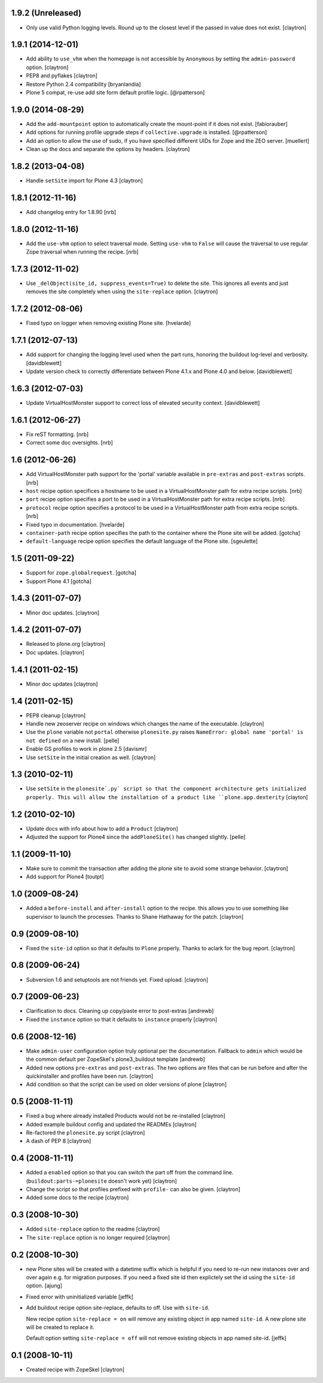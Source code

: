 1.9.2 (Unreleased)
==================

- Only use valid Python logging levels. Round up to the closest level
  if the passed in value does not exist.
  [claytron]

1.9.1 (2014-12-01)
==================

- Add ability to ``use_vhm`` when the homepage is not accessible by
  ``Anonymous`` by setting the ``admin-password`` option.
  [claytron]

- PEP8 and pyflakes
  [claytron]

- Restore Python 2.4 compatibility
  [bryanlandia]

- Plone 5 compat, re-use add site form default profile logic.
  [@rpatterson]

1.9.0 (2014-08-29)
==================

- Add the ``add-mountpoint`` option to automatically create the mount-point if
  it does not exist.
  [fabiorauber]

- Add options for running profile upgrade steps if ``collective.upgrade`` is
  installed.
  [@rpatterson]

- Add an option to allow the use of sudo, if you have specified different UIDs for
  Zope and the ZEO server.
  [muellert]

- Clean up the docs and separate the options by headers.
  [claytron]

1.8.2 (2013-04-08)
==================

- Handle ``setSite`` import for Plone 4.3
  [claytron]

1.8.1 (2012-11-16)
==================

- Add changelog entry for 1.8.90
  [nrb]

1.8.0 (2012-11-16)
==================

- Add the ``use-vhm`` option to select traversal mode.
  Setting ``use-vhm`` to ``False`` will cause the traversal to use
  regular Zope traversal when running the recipe.
  [nrb]

1.7.3 (2012-11-02)
==================

- Use ``_delObject(site_id, suppress_events=True)`` to delete the site.
  This ignores all events and just removes the site completely when
  using the ``site-replace`` option.
  [claytron]

1.7.2 (2012-08-06)
==================

- Fixed typo on logger when removing existing Plone site.
  [hvelarde]

1.7.1 (2012-07-13)
==================

- Add support for changing the logging level used when the part runs,
  honoring the buildout log-level and verbosity. [davidblewett]

- Update version check to correctly differentiate between Plone 4.1.x
  and Plone 4.0 and below. [davidblewett]

1.6.3 (2012-07-03)
==================

- Update VirtualHostMonster support to correct loss of elevated security
  context. [davidblewett]

1.6.1 (2012-06-27)
==================

- Fix reST formatting. [nrb]

- Correct some doc oversights. [nrb]

1.6 (2012-06-26)
================

- Add VirtualHostMonster path support for the 'portal' variable 
  available in ``pre-extras`` and ``post-extras`` scripts. [nrb]

- ``host`` recipe option specifices a hostname to be used in
  a VirtualHostMonster path for extra recipe scripts. [nrb]

- ``port`` recipe option specifies a port to be used in a
  VirtualHostMonster path for extra recipe scripts. [nrb]

- ``protocol`` recipe option specifies a protocol to be used in 
  a VirtualHostMonster path from extra recipe scripts. [nrb]

- Fixed typo in documentation.
  [hvelarde]

- ``container-path`` recipe option specifies the path to the
  container where the Plone site will be added.
  [gotcha]

- ``default-language`` recipe option specifies the default language
  of the Plone site.
  [sgeulette]

1.5 (2011-09-22)
================

- Support for ``zope.globalrequest``.
  [gotcha]

- Support Plone 4.1
  [gotcha]

1.4.3 (2011-07-07)
==================

- Minor doc updates.
  [claytron]

1.4.2 (2011-07-07)
==================

- Released to plone.org
  [claytron]

- Doc updates.
  [claytron]

1.4.1 (2011-02-15)
==================

- Minor doc updates
  [claytron]

1.4 (2011-02-15)
================

- PEP8 cleanup
  [claytron]

- Handle new zeoserver recipe on windows which changes the name of the
  executable.
  [claytron]

- Use the ``plone`` variable not ``portal`` otherwise ``plonesite.py`` raises 
  ``NameError: global name 'portal' is not defined`` on a new install.
  [pelle]

- Enable GS profiles to work in plone 2.5
  [davismr]

- Use ``setSite`` in the initial creation as well.
  [claytron]

1.3 (2010-02-11)
================

- Use ``setSite`` in the ``plonesite`.py` script so that the component
  architecture gets initialized properly. This will allow the
  installation of a product like ``plone.app.dexterity``
  [clayton]

1.2 (2010-02-10)
================

- Update docs with info about how to add a ``Product``
  [claytron]

- Adjusted the support for Plone4 since the ``addPloneSite()`` has 
  changed slightly.
  [pelle]

1.1 (2009-11-10)
================

- Make sure to commit the transaction after adding the plone site to
  avoid some strange behavior.
  [claytron]

- Add support for Plone4
  [toutpt]

1.0 (2009-08-24)
================

- Added a ``before-install`` and ``after-install`` option to the recipe. this
  allows you to use something like supervisor to launch the processes.
  Thanks to Shane Hathaway for the patch.
  [claytron]

0.9 (2009-08-10)
================

- Fixed the ``site-id`` option so that it defaults to ``Plone`` properly.
  Thanks to aclark for the bug report.
  [claytron]

0.8 (2009-06-24)
================

- Subversion 1.6 and setuptools are not friends yet. Fixed upload.
  [claytron]

0.7 (2009-06-23)
================

- Clarification to docs.  Cleaning up copy/paste error to post-extras
  [andrewb]

- Fixed the ``instance`` option so that it defaults to ``instance`` properly
  [claytron]

0.6 (2008-12-16)
================

- Make ``admin-user`` configuration option truly optional per the documentation.  
  Fallback to ``admin`` which would be the common default per ZopeSkel's
  plone3_buildout template
  [andrewb]

- Added new options ``pre-extras`` and ``post-extras``.  The two options are files that
  can be run before and after the quickinstaller and profiles have been run.
  [claytron]

- Add condition so that the script can be used on older versions of plone
  [claytron]

0.5 (2008-11-11)
================

- Fixed a bug where already installed Products would not be re-installed
  [claytron]

- Added example buildout config and updated the READMEs
  [claytron]

- Re-factored the ``plonesite.py`` script
  [claytron]

- A dash of PEP 8
  [claytron]

0.4 (2008-11-11)
================

- Added a ``enabled`` option so that you can switch the part
  off from the command line. (``buildout:parts-=plonesite`` doesn't
  work yet)
  [claytron]

- Change the script so that profiles prefixed with ``profile-`` can
  also be given.
  [claytron]

- Added some docs to the recipe
  [claytron]

0.3 (2008-10-30)
================

- Added ``site-replace`` option to the readme
  [claytron]

- The ``site-replace`` option is no longer required
  [claytron]

0.2 (2008-10-30)
================

- new Plone sites will be created with a datetime suffix
  which is helpful if you need to re-run new instances
  over and over again e.g. for migration purposes. If you
  need a fixed site id then explictely set the id using
  the ``site-id`` option.
  [ajung]

- Fixed error with uninitialized variable
  [jeffk]

- Add buildout recipe option site-replace, defaults to
  off. Use with ``site-id``.

  New recipe option ``site-replace = on`` will remove any
  existing object in app named ``site-id``. A new plone site
  will be created to replace it.

  Default option setting ``site-replace = off`` will not remove
  existing objects in app named site-id.
  [jeffk]

0.1 (2008-10-11)
================

- Created recipe with ZopeSkel
  [claytron]
